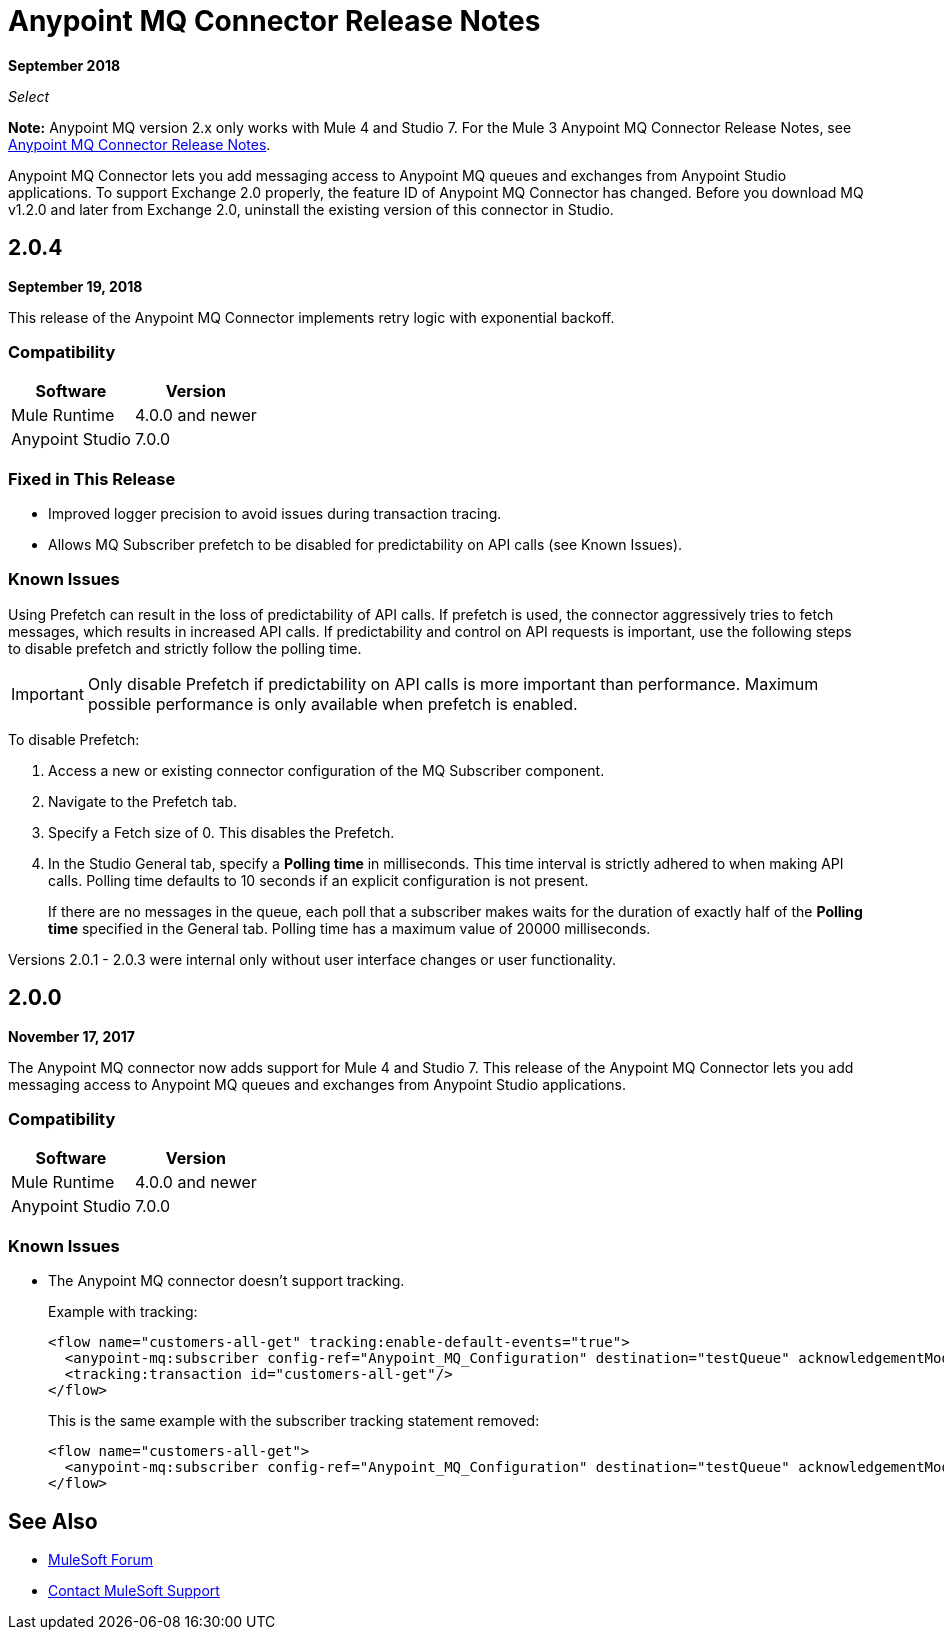 = Anypoint MQ Connector Release Notes
:keywords: mq, connector, release, notes

*September 2018*

_Select_

*Note:* Anypoint MQ version 2.x only works with Mule 4 and Studio 7. For the Mule 3 Anypoint MQ Connector Release Notes, see link:/release-notes/mq-connector-release-notes[Anypoint MQ Connector Release Notes].

Anypoint MQ Connector lets you add messaging access to Anypoint MQ queues and exchanges from Anypoint Studio applications.
To support Exchange 2.0 properly, the feature ID of Anypoint MQ Connector has changed. Before you download MQ v1.2.0 and later from Exchange 2.0, uninstall the existing version of this connector in Studio.

== 2.0.4

*September 19, 2018*

This release of the Anypoint MQ Connector implements retry logic with exponential backoff.

=== Compatibility

[%header%autowidth.spread]
|===
|Software|Version
|Mule Runtime |4.0.0 and newer
|Anypoint Studio |7.0.0
|===

=== Fixed in This Release

* Improved logger precision to avoid issues during transaction tracing.
* Allows MQ Subscriber prefetch to be disabled for predictability on API calls (see Known Issues).

=== Known Issues

Using Prefetch can result in the loss of predictability of API calls. If prefetch is used, the connector aggressively tries to fetch messages, which results in increased API calls. If predictability and control on API requests is important, use the following steps to disable prefetch and strictly follow the polling time.

IMPORTANT: Only disable Prefetch if predictability on API calls is more important than performance. Maximum possible performance is only available when prefetch is enabled.

To disable Prefetch:

. Access a new or existing connector configuration of the MQ Subscriber component.
. Navigate to the Prefetch tab.
. Specify a Fetch size of 0. This disables the Prefetch.
. In the Studio General tab, specify a *Polling time* in milliseconds. This time interval is strictly adhered to when making API calls. Polling time defaults to 10 seconds if an explicit configuration is not present.
+
If there are no messages in the queue, each poll that a subscriber makes waits for the duration of exactly half of the *Polling time* specified in the General tab. Polling time has a maximum value of 20000 milliseconds.

Versions 2.0.1 - 2.0.3 were internal only without user interface changes or user functionality.

== 2.0.0

*November 17, 2017*

The Anypoint MQ connector now adds support for Mule 4 and Studio 7. This release of the Anypoint MQ Connector lets you add messaging access to Anypoint MQ queues and exchanges from Anypoint Studio applications.

=== Compatibility

[%header%autowidth.spread]
|===
|Software|Version
|Mule Runtime |4.0.0 and newer
|Anypoint Studio |7.0.0
|===

=== Known Issues

* The Anypoint MQ connector doesn't support tracking.
+
Example with tracking:
+
[source,xml,linenums]
----
<flow name="customers-all-get" tracking:enable-default-events="true">
  <anypoint-mq:subscriber config-ref="Anypoint_MQ_Configuration" destination="testQueue" acknowledgementMode="AUTO"/>
  <tracking:transaction id="customers-all-get"/>
</flow>
----
+
This is the same example with the subscriber tracking statement removed:
+
[source,xml,linenums]
----
<flow name="customers-all-get">
  <anypoint-mq:subscriber config-ref="Anypoint_MQ_Configuration" destination="testQueue" acknowledgementMode="AUTO"/>
</flow>
----

== See Also

* https://forums.mulesoft.com[MuleSoft Forum]
* https://support.mulesoft.com[Contact MuleSoft Support]
